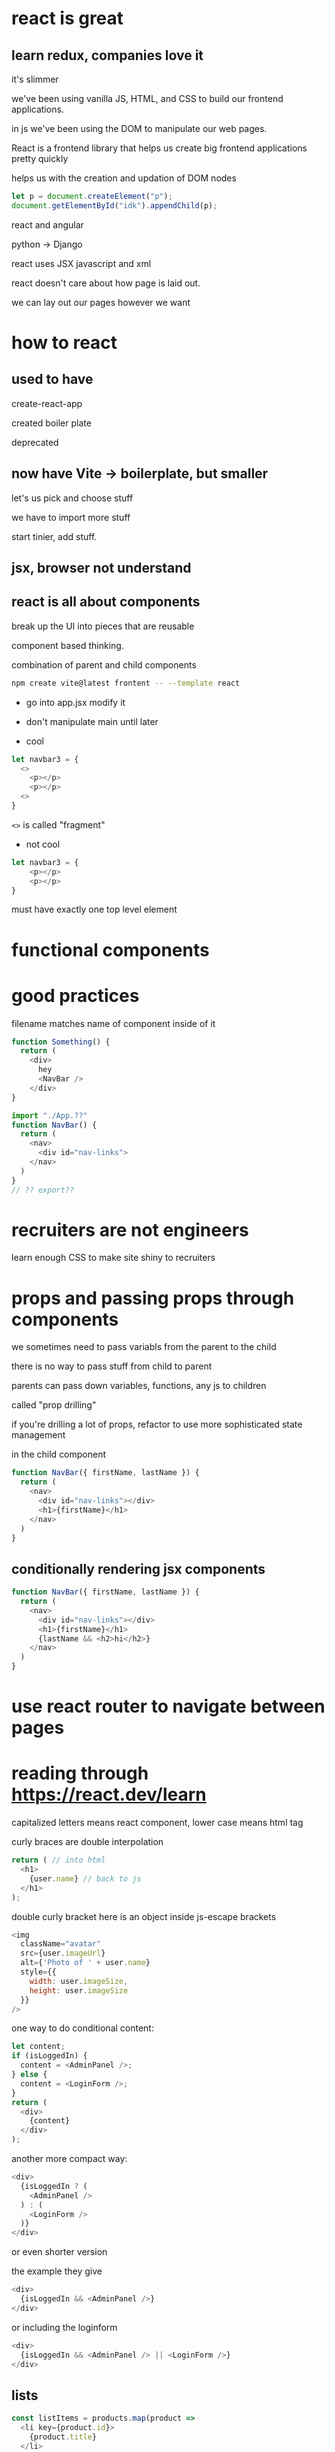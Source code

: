 * react is great

** learn redux, companies love it

it's slimmer

we've been using vanilla JS, HTML, and CSS to build our frontend
applications.

in js we've been using the DOM to manipulate our web pages.

React is a frontend library that helps us create big frontend
applications pretty quickly

helps us with the creation and updation of DOM nodes

#+begin_src js
  let p = document.createElement("p");
  document.getElementById("idk").appendChild(p);
#+end_src

react and angular

python -> Django

react uses JSX javascript and xml

react doesn't care about how page is laid out.

we can lay out our pages however we want

* how to react

** used to have

create-react-app

created boiler plate

deprecated

** now have Vite -> boilerplate, but smaller

let's us pick and choose stuff

we have to import more stuff

start tinier, add stuff.

** jsx, browser not understand

** react is all about components

break up the UI into pieces that are reusable

component based thinking.

combination of parent and child components

#+begin_src bash
npm create vite@latest frontent -- --template react
#+end_src

  + go into app.jsx modify it
  + don't manipulate main until later

  + cool
#+begin_src js
  let navbar3 = {
    <>
      <p></p>
      <p></p>
    <>
  }
#+end_src
=<>= is called "fragment"

  + not cool
#+begin_src js
  let navbar3 = {
      <p></p>
      <p></p>
  }
#+end_src
must have exactly one top level element

* functional components
* good practices

filename matches name of component inside of it

#+begin_src js
  function Something() {
    return (
      <div>
        hey
        <NavBar />
      </div>
  }
#+end_src

#+begin_src js
  import "./App.??"
  function NavBar() {
    return (
      <nav>
        <div id="nav-links">
      </nav>
    )
  }
  // ?? export??
#+end_src

* recruiters are not engineers
learn enough CSS to make site shiny to recruiters

* props and passing props through components

we sometimes need to pass variabls from the parent to the child

there is no way to pass stuff from child to parent

parents can pass down variables, functions, any js to children

called "prop drilling"

if you're drilling a lot of props, refactor to use more sophisticated
state management

in the child component

#+begin_src js
  function NavBar({ firstName, lastName }) {
    return (
      <nav>
        <div id="nav-links"></div>
        <h1>{firstName}</h1>
      </nav>
    )
  }
#+end_src

** conditionally rendering jsx components

#+begin_src js
  function NavBar({ firstName, lastName }) {
    return (
      <nav>
        <div id="nav-links"></div>
        <h1>{firstName}</h1>
        {lastName && <h2>hi</h2>}
      </nav>
    )
  }
#+end_src

* use react router to navigate between pages

* reading through https://react.dev/learn

capitalized letters means react component, lower case means html tag

  curly braces are double interpolation
#+begin_src js
  return ( // into html
    <h1>
      {user.name} // back to js
    </h1>
  );
#+end_src

double curly bracket here is an object inside js-escape brackets
#+begin_src js
  <img
    className="avatar"
    src={user.imageUrl}
    alt={'Photo of ' + user.name}
    style={{
      width: user.imageSize,
      height: user.imageSize
    }}
  />
#+end_src

one way to do conditional content:
#+begin_src js
  let content;
  if (isLoggedIn) {
    content = <AdminPanel />;
  } else {
    content = <LoginForm />;
  }
  return (
    <div>
      {content}
    </div>
  );
#+end_src

another more compact way:
#+begin_src js
  <div>
    {isLoggedIn ? (
      <AdminPanel />
    ) : (
      <LoginForm />
    )}
  </div>
#+end_src

or even shorter version

the example they give
#+begin_src js
  <div>
    {isLoggedIn && <AdminPanel />}
  </div>
#+end_src

or including the loginform
#+begin_src js
  <div>
    {isLoggedIn && <AdminPanel /> || <LoginForm />}
  </div>
#+end_src

** lists
#+begin_src js
  const listItems = products.map(product =>
    <li key={product.id}>
      {product.title}
    </li>
  );

  return (
    <ul>{listItems}</ul>
  );
#+end_src
key on each item must be unique among the list

provides an id so react can tell what happened
if things get rearranged

** event handling
#+begin_src js
  function MyButton() {
    function handleClick() {
      alert('You clicked me!');
    }

    return (
      <button onClick={handleClick}>
        Click me
      </button>
    );
  }
#+end_src

** updating screen
use state and set state to update screen
#+begin_src js
  import { useState } from 'react';
  function MyButton() {
    const [count, setCount] = useState(0);

    function handleClick() {
      setCount(count + 1);
    }

    return (
      <button onClick={handleClick}>
        Clicked {count} times
      </button>
    );
  }
#+end_src

each =MyButton= will get its own separate state

** hooks
functions that start with =use= like =useState= are hooks.

only call hooks at top of component, or other hooks

** sharing data
to share data between components, find their closest common ancestor and
put the data there.

passing data down from parent to child
#+begin_src js
  // MyApp.jsx
  export default function MyApp() {
    const [count, setCount] = useState(0);

    function handleClick() {
      setCount(count + 1);
    }

    return (
      <div>
        <h1>Counters that update together</h1>
        <MyButton count={count} onClick={handleClick} />
        <MyButton count={count} onClick={handleClick} />
      </div>
    );
  }
  //MyButton.jsx
  function MyButton({ count, onClick }) {
    return (
      <button onClick={onClick}>
        Clicked {count} times
      </button>
    );
  }
#+end_src

* tik tok tao time!

* end of class notes

* aa14-react-functional-components
https://github.com/appacademy/aa14-react-functional-components-jsx
** App.jsx
#+begin_src js
  import Showcase from "./ShowCase";
  
#+end_src

